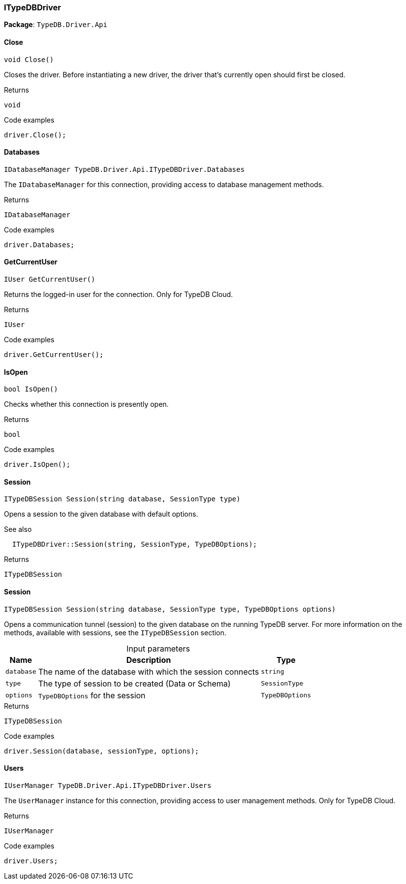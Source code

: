 [#_ITypeDBDriver]
=== ITypeDBDriver

*Package*: `TypeDB.Driver.Api`

// tag::methods[]
[#_void_TypeDB_Driver_Api_ITypeDBDriver_Close___]
==== Close

[source,cs]
----
void Close()
----



Closes the driver. Before instantiating a new driver, the driver that’s currently open should first be closed.


[caption=""]
.Returns
`void`

[caption=""]
.Code examples
[source,cs]
----
driver.Close();
----

[#_IDatabaseManager_TypeDB_Driver_Api_ITypeDBDriver_Databases]
==== Databases

[source,cs]
----
IDatabaseManager TypeDB.Driver.Api.ITypeDBDriver.Databases
----



The ``IDatabaseManager`` for this connection, providing access to database management methods.


[caption=""]
.Returns
`IDatabaseManager`

[caption=""]
.Code examples
[source,cs]
----
driver.Databases;
----

[#_IUser_TypeDB_Driver_Api_ITypeDBDriver_GetCurrentUser___]
==== GetCurrentUser

[source,cs]
----
IUser GetCurrentUser()
----



Returns the logged-in user for the connection. Only for TypeDB Cloud.


[caption=""]
.Returns
`IUser`

[caption=""]
.Code examples
[source,cs]
----
driver.GetCurrentUser();
----

[#_bool_TypeDB_Driver_Api_ITypeDBDriver_IsOpen___]
==== IsOpen

[source,cs]
----
bool IsOpen()
----



Checks whether this connection is presently open.


[caption=""]
.Returns
`bool`

[caption=""]
.Code examples
[source,cs]
----
driver.IsOpen();
----

[#_ITypeDBSession_TypeDB_Driver_Api_ITypeDBDriver_Session___string_database__SessionType_type_]
==== Session

[source,cs]
----
ITypeDBSession Session(string database, SessionType type)
----



Opens a session to the given database with default options.

 

See also
[source,cs]
----
 
 
  ITypeDBDriver::Session(string, SessionType, TypeDBOptions);
---- 


[caption=""]
.Returns
`ITypeDBSession`

[#_ITypeDBSession_TypeDB_Driver_Api_ITypeDBDriver_Session___string_database__SessionType_type__TypeDBOptions_options_]
==== Session

[source,cs]
----
ITypeDBSession Session(string database, SessionType type, TypeDBOptions options)
----



Opens a communication tunnel (session) to the given database on the running TypeDB server. For more information on the methods, available with sessions, see the ``ITypeDBSession`` section.


[caption=""]
.Input parameters
[cols="~,~,~"]
[options="header"]
|===
|Name |Description |Type
a| `database` a| The name of the database with which the session connects a| `string`
a| `type` a| The type of session to be created (Data or Schema) a| `SessionType`
a| `options` a| ``TypeDBOptions`` for the session a| `TypeDBOptions`
|===

[caption=""]
.Returns
`ITypeDBSession`

[caption=""]
.Code examples
[source,cs]
----
driver.Session(database, sessionType, options);
----

[#_IUserManager_TypeDB_Driver_Api_ITypeDBDriver_Users]
==== Users

[source,cs]
----
IUserManager TypeDB.Driver.Api.ITypeDBDriver.Users
----



The ``UserManager`` instance for this connection, providing access to user management methods. Only for TypeDB Cloud.


[caption=""]
.Returns
`IUserManager`

[caption=""]
.Code examples
[source,cs]
----
driver.Users;
----

// end::methods[]

